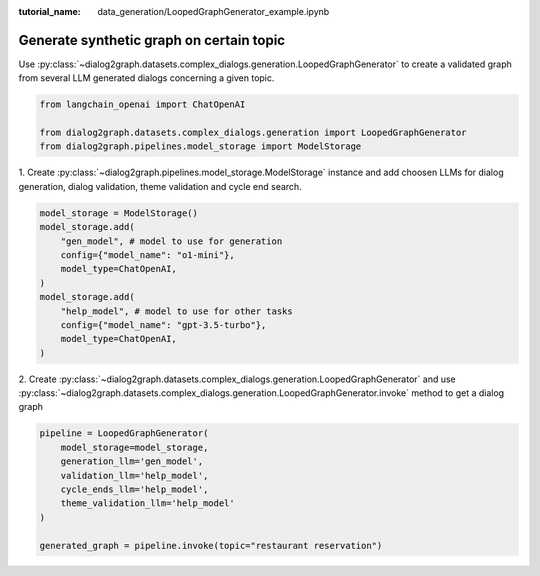:tutorial_name: data_generation/LoopedGraphGenerator_example.ipynb

Generate synthetic graph on certain topic
=========================================

Use :py:class:`~dialog2graph.datasets.complex_dialogs.generation.LoopedGraphGenerator` to create a validated graph from several 
LLM generated dialogs concerning a given topic. 

.. code-block:: python

    from langchain_openai import ChatOpenAI

    from dialog2graph.datasets.complex_dialogs.generation import LoopedGraphGenerator
    from dialog2graph.pipelines.model_storage import ModelStorage

1. Create :py:class:`~dialog2graph.pipelines.model_storage.ModelStorage` instance and add choosen LLMs for dialog generation, 
dialog validation, theme validation and cycle end search.

.. code-block:: python

    model_storage = ModelStorage()
    model_storage.add(
        "gen_model", # model to use for generation
        config={"model_name": "o1-mini"},
        model_type=ChatOpenAI,
    )
    model_storage.add(
        "help_model", # model to use for other tasks
        config={"model_name": "gpt-3.5-turbo"},
        model_type=ChatOpenAI,
    )

2. Create :py:class:`~dialog2graph.datasets.complex_dialogs.generation.LoopedGraphGenerator` and 
use :py:class:`~dialog2graph.datasets.complex_dialogs.generation.LoopedGraphGenerator.invoke` method to get a dialog graph

.. code-block:: python

    pipeline = LoopedGraphGenerator(
        model_storage=model_storage,
        generation_llm='gen_model',
        validation_llm='help_model',
        cycle_ends_llm='help_model',
        theme_validation_llm='help_model'
    )

    generated_graph = pipeline.invoke(topic="restaurant reservation")